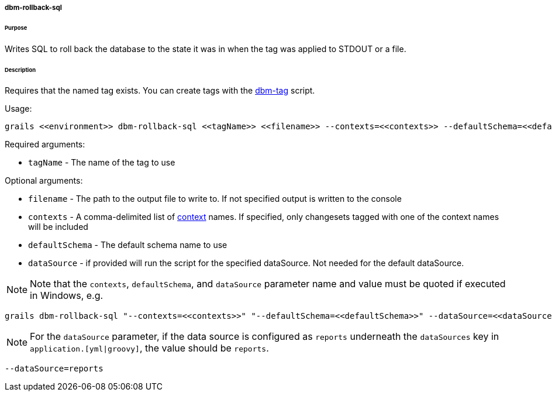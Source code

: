 ===== dbm-rollback-sql

====== Purpose

Writes SQL to roll back the database to the state it was in when the tag was applied to STDOUT or a file.

====== Description

Requires that the named tag exists. You can create tags with the <<ref-maintenance-scripts-dbm-tag,dbm-tag>> script.

Usage:
[source,java]
----
grails <<environment>> dbm-rollback-sql <<tagName>> <<filename>> --contexts=<<contexts>> --defaultSchema=<<defaultSchema>> --dataSource=<<dataSource>>
----

Required arguments:

* `tagName` - The name of the tag to use

Optional arguments:

* `filename` - The path to the output file to write to. If not specified output is written to the console
* `contexts` - A comma-delimited list of http://www.liquibase.org/manual/contexts[context] names. If specified, only changesets tagged with one of the context names will be included
* `defaultSchema` - The default schema name to use
* `dataSource` - if provided will run the script for the specified dataSource.  Not needed for the default dataSource.

NOTE: Note that the `contexts`, `defaultSchema`, and `dataSource` parameter name and value must be quoted if executed in Windows, e.g.
[source,groovy]
----
grails dbm-rollback-sql "--contexts=<<contexts>>" "--defaultSchema=<<defaultSchema>>" --dataSource=<<dataSource>>
----

NOTE: For the `dataSource` parameter, if the data source is configured as `reports` underneath the `dataSources` key in `application.[yml|groovy]`, the value should be `reports`.

[source,groovy]
----
--dataSource=reports
----
